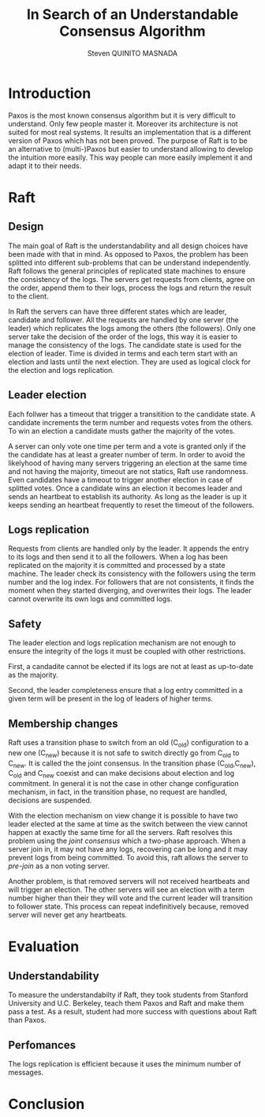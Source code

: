#+TITLE: In Search of an Understandable Consensus Algorithm
#+AUTHOR: Steven QUINITO MASNADA
#+LaTeX_CLASS: article
#+LaTeX_CLASS_OPTIONS: [margin=0.5in]
#+OPTIONS: toc:nil

* Introduction
  Paxos is the most known consensus algorithm but it is very difficult
  to understand. Only few people master it. Moreover its architecture
  is not suited for most real systems. It results an implementation
  that is a different version of Paxos which has not been proved. The
  purpose of Raft is to be an alternative to (multi-)Paxos but easier
  to understand allowing to develop the intuition more easily. This
  way people can more easily implement it and adapt it to their
  needs.
* Raft
** Design
   The main goal of Raft is the understandability and all design 
   choices have been made with that in mind. As opposed to Paxos, the
   problem has been splitted into different sub-problems that can be
   understand independently. Raft follows the general principles of
   replicated state machines  to ensure the consistency of the
   logs. The servers get requests from clients, agree on the  order,
   append them to their logs, process the logs and return the result
   to the client.  
   # Missing fail stop & non-bizantine

   In Raft the servers can have three different states which are
   leader, candidate and follower. All the requests are handled by one
   server (the leader) which replicates the logs among the others (the
   followers). Only one server take the decision of the order of the
   logs, this way it is easier to manage the consistency of the
   logs. The candidate state is used for the election of leader. Time
   is divided in terms and each term start with an election and lasts
   until the next election. They are used as logical clock for the
   election and logs replication. 
** Leader election
   Each follwer has a timeout that trigger a transitition to the
   candidate state. A candidate  increments the term number and
   requests votes from the others. To win an election a candidate
   musts gather the majority of the votes.
   # Votes are granted on a first-come, first-served basis. 
   A server can only vote one time per term and a vote is granted only
   if the the candidate has at least a greater number of term. In
   order to avoid the likelyhood of having many servers triggering an
   election at the same time and not having the majority, timeout are
   not statics, Raft use randomness. Even candidates have a timeout to
   trigger another election in case of splitted votes. Once a
   candidate wins an election it becomes leader and sends an heartbeat
   to establish its authority. As long as the leader is up it keeps
   sending an heartbeat frequently to reset the timeout of the followers.
   # Talk about up-to-date server -> committed logs
** Logs replication
   Requests from clients are handled only by the leader. It appends
   the entry to its logs and then send it to all the followers. When a
   log has been replicated on the majority it is committed and
   processed by a state machine. The leader check its consistency with
   the followers using the term number and the log index. For
   followers that are not consistents, it finds the moment when they
   started diverging, and overwrites their logs. The leader cannot
   overwrite its own logs and committed logs.
   # All committed log must be the same on all the machine
   # A server is update to if it the committed logs are the same as the others

** Safety
   The leader election and logs replication mechanism are not enough
   to ensure the integrity of the logs it must be coupled with other
   restrictions.

   First, a candadite cannot be elected if its logs are not at least as
   up-to-date as the majority.

   Second, the leader completeness ensure that a log entry committed in a
   given term will be present in the log of leaders of higher terms.
** Membership changes
   Raft uses a transition phase to switch from an old (C_old)
   configuration to a new one (C_new) because it is not safe to switch
   directly go from C_old to C_new. It is called the the joint
   consensus. In the transition phase (C_old,C_new), C_old and C_new
   coexist and can make decisions about election and log
   commitment. In general it is not the case in other change
   configuration mechanism, in fact, in the transition phase, no
   request are handled, decisions are suspended. 

   # Maybe I missed the most fundamental part.
   # Yeah this part can be ommitted
   With the election mechanism on view change it is possible to have
   two leader elected at the same at time as the switch between the
   view cannot happen at exactly the same time for all the
   servers. Raft resolves this problem using the /joint consensus/ which
   a two-phase approach. When a server join in, it may not have any
   logs, recovering can be long and it may prevent logs from being
   committed. To avoid this, raft allows the server to /pre-join/ as a
   non voting server. 
   
   Another problem, is that removed servers will not received
   heartbeats and will trigger an election. The other servers will see
   an election with a term number higher than their they will vote and
   the current leader will transition to follower state. This process
   can repeat indefinitively because, removed server will never get
   any heartbeats. 
   # Solution missing
* Evaluation
** Understandability
   To measure the understandabilty if Raft, they took students from
   Stanford University and U.C. Berkeley, teach them Paxos and Raft
   and make them pass a test. As a result, student had more success
   with questions about Raft than Paxos. 
   # some conclusion, interpretation
** Perfomances
   The logs replication is efficient because it uses the minimum
   number of messages.
* Conclusion

